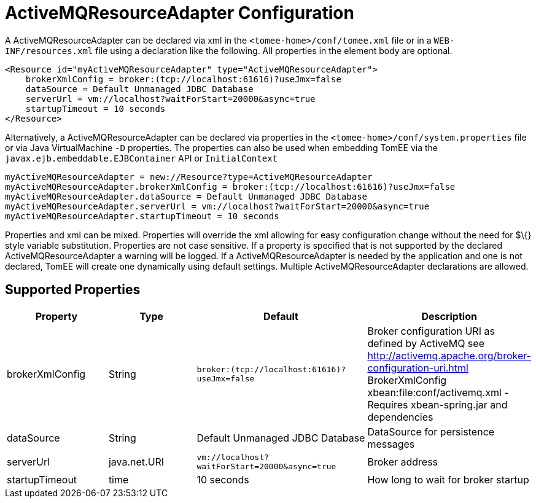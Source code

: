 = ActiveMQResourceAdapter Configuration
:index-group: ActiveMQ
:jbake-date: 2018-12-05
:jbake-type: page
:jbake-status: published


A ActiveMQResourceAdapter can be declared via xml in the
`<tomee-home>/conf/tomee.xml` file or in a `WEB-INF/resources.xml` file
using a declaration like the following. All properties in the element
body are optional.

[source,xml]
----
<Resource id="myActiveMQResourceAdapter" type="ActiveMQResourceAdapter">
    brokerXmlConfig = broker:(tcp://localhost:61616)?useJmx=false
    dataSource = Default Unmanaged JDBC Database
    serverUrl = vm://localhost?waitForStart=20000&async=true
    startupTimeout = 10 seconds
</Resource>
----

Alternatively, a ActiveMQResourceAdapter can be declared via properties
in the `<tomee-home>/conf/system.properties` file or via Java
VirtualMachine `-D` properties. The properties can also be used when
embedding TomEE via the `javax.ejb.embeddable.EJBContainer` API or
`InitialContext`

[source,properties]
----
myActiveMQResourceAdapter = new://Resource?type=ActiveMQResourceAdapter
myActiveMQResourceAdapter.brokerXmlConfig = broker:(tcp://localhost:61616)?useJmx=false
myActiveMQResourceAdapter.dataSource = Default Unmanaged JDBC Database
myActiveMQResourceAdapter.serverUrl = vm://localhost?waitForStart=20000&async=true
myActiveMQResourceAdapter.startupTimeout = 10 seconds
----

Properties and xml can be mixed. Properties will override the xml
allowing for easy configuration change without the need for $\{} style
variable substitution. Properties are not case sensitive. If a property
is specified that is not supported by the declared
ActiveMQResourceAdapter a warning will be logged. If a
ActiveMQResourceAdapter is needed by the application and one is not
declared, TomEE will create one dynamically using default settings.
Multiple ActiveMQResourceAdapter declarations are allowed.

== Supported Properties

[.table.table-bordered,options="header"]
|===
|Property|Type|Default|Description

|brokerXmlConfig

|String

|`broker:(tcp://localhost:61616)?useJmx=false`

|Broker configuration URI as defined by ActiveMQ see
http://activemq.apache.org/broker-configuration-uri.html BrokerXmlConfig
xbean:file:conf/activemq.xml - Requires xbean-spring.jar and
dependencies

|dataSource

|String

|Default Unmanaged JDBC Database

|DataSource for persistence messages

|serverUrl

|java.net.URI

|`vm://localhost?waitForStart=20000&async=true`

|Broker address

|startupTimeout

|time

|10 seconds

|How long to wait for broker startup
|===